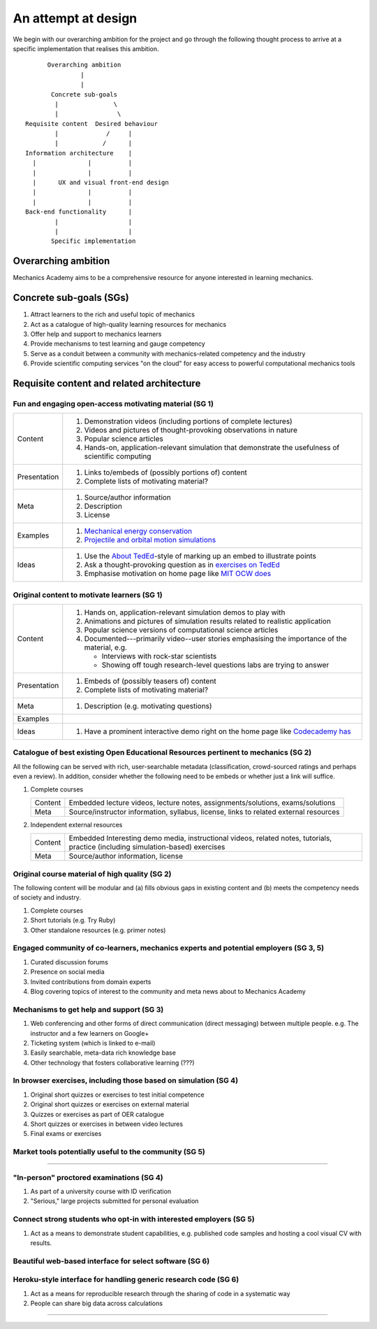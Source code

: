 ====================
An attempt at design
====================

We begin with our overarching ambition for the project and go through
the following thought process to arrive at a specific implementation
that realises this ambition.

::

         Overarching ambition
                  |
                  |
          Concrete sub-goals
           |               \
           |                \
   Requisite content  Desired behaviour
           |             /     |
           |            /      |
   Information architecture    |
     |              |          |
     |              |          |
     |      UX and visual front-end design
     |              |          |
     |              |          |
   Back-end functionality      |
           |                   |
           |                   |
          Specific implementation


Overarching ambition
====================

Mechanics Academy aims to be a comprehensive resource for anyone
interested in learning mechanics.

Concrete sub-goals (SGs)
========================

#. Attract learners to the rich and useful topic of mechanics

#. Act as a catalogue of high-quality learning resources for mechanics

#. Offer help and support to mechanics learners

#. Provide mechanisms to test learning and gauge competency

#. Serve as a conduit between a community with mechanics-related
   competency and the industry

#. Provide scientific computing services "on the cloud" for easy
   access to powerful computational mechanics tools

Requisite content and related architecture
==========================================

Fun and engaging open-access motivating material (SG 1)
-------------------------------------------------------

.. cssclass:: table-bordered

==============  =============================================================================
 Content         #. Demonstration videos (including portions of complete lectures)
                 #. Videos and pictures of thought-provoking observations in nature
                 #. Popular science articles
                 #. Hands-on, application-relevant simulation that demonstrate the
		    usefulness of scientific computing
 Presentation    #. Links to/embeds of (possibly portions of) content
                 #. Complete lists of motivating material?
 Meta            #. Source/author information
 		 #. Description
		 #. License
 Examples	 #. `Mechanical energy conservation <http://bit.ly/X7ICoc>`_
                 #. `Projectile and orbital motion simulations <http://bit.ly/14cGrXi>`_
 Ideas		 #. Use the `About TedEd`_-style of marking up an embed to illustrate points
 		 #. Ask a thought-provoking question as in `exercises on TedEd`_
		 #. Emphasise motivation on home page like `MIT OCW does`_
==============  =============================================================================

.. _About TedEd: file:///Users/harish/Sites/mechanicsacademy/doc/design/screenshots/about/teded.png
.. _Exercises on TedEd: file:///Users/harish/Sites/mechanicsacademy/doc/design/screenshots/courses/lectures-and-exercises/teded-3.png
.. _MIT OCW does: file:////Users/harish/Sites/mechanicsacademy/doc/design/screenshots/home/mitocw.png


Original content to motivate learners (SG 1)
--------------------------------------------

.. cssclass:: table-bordered

==============  ====================================================================================
 Content         #. Hands on, application-relevant simulation demos to play with
 		 #. Animations and pictures of simulation results related to realistic application
		 #. Popular science versions of computational science articles
 		 #. Documented---primarily video--user stories emphasising the importance of the
		    material, e.g.

 		    * Interviews with rock-star scientists
		    * Showing off tough research-level questions labs are trying to answer
 Presentation    #. Embeds of (possibly teasers of) content
                 #. Complete lists of motivating material?
 Meta            #. Description (e.g. motivating questions)
 Examples
 Ideas		 #. Have a prominent interactive demo right on the home page like `Codecademy has`_
==============  ====================================================================================

.. _Codecademy has: file:///Users/harish/Sites/mechanicsacademy/doc/design/screenshots/home/codecademy.png


Catalogue of best existing Open Educational Resources pertinent to mechanics (SG 2)
-----------------------------------------------------------------------------------

All the following can be served with rich, user-searchable metadata
(classification, crowd-sourced ratings and perhaps even a review). In
addition, consider whether the following need to be embeds or whether
just a link will suffice.

.. Think of providing tests/exercises around existing material

#. Complete courses

   .. cssclass:: table-bordered table-hover

   =========  =======================================================================================
    Content    Embedded lecture videos, lecture notes, assignments/solutions, exams/solutions
    Meta       Source/instructor information, syllabus, license, links to related external resources
   =========  =======================================================================================

#. Independent external resources

   .. cssclass:: table-bordered table-hover

   =========  ==================================================================================================================================
    Content    Embedded Interesting demo media, instructional videos, related notes, tutorials, practice (including simulation-based) exercises
    Meta       Source/author information, license
   =========  ==================================================================================================================================

Original course material of high quality (SG 2)
-----------------------------------------------

The following content will be modular and (a) fills obvious gaps in
existing content and (b) meets the competency needs of society and
industry.

#. Complete courses
#. Short tutorials (e.g. Try Ruby)
#. Other standalone resources (e.g. primer notes)

Engaged community of co-learners, mechanics experts and potential employers (SG 3, 5)
-------------------------------------------------------------------------------------

#. Curated discussion forums
#. Presence on social media
#. Invited contributions from domain experts
#. Blog covering topics of interest to the community and meta news
   about to Mechanics Academy

Mechanisms to get help and support (SG 3)
-----------------------------------------

.. Personalised aspects of these support (e.g. workshops) can be tied
.. to a revenue stream.

#. Web conferencing and other forms of direct communication (direct
   messaging) between multiple people.
   e.g. The instructor and a few learners on Google+
#. Ticketing system (which is linked to e-mail)
#. Easily searchable, meta-data rich knowledge base
#. Other technology that fosters collaborative learning (???)

In browser exercises, including those based on simulation (SG 4)
----------------------------------------------------------------

.. edX SaaS-style "Test Driven" learning

#. Original short quizzes or exercises to test initial competence
#. Original short quizzes or exercises on external material
#. Quizzes or exercises as part of OER catalogue
#. Short quizzes or exercises in between video lectures
#. Final exams or exercises

Market tools potentially useful to the community (SG 5)
-------------------------------------------------------

.. The following ideas need more careful consideration in the
   future. For now, we do not worry about them.

--------------------------------------------------------------------

.. cssclass:: muted

"In-person" proctored examinations (SG 4)
-----------------------------------------

#. As part of a university course with ID verification
#. "Serious," large projects submitted for personal evaluation

.. cssclass:: muted

Connect strong students who opt-in with interested employers (SG 5)
-------------------------------------------------------------------

#. Act as a means to demonstrate student capabilities, e.g. published
   code samples and hosting a cool visual CV with results.

.. The following compute-server (Scikumo) needs to be separate in
   order to force a clean interface with Mechanics Academy

.. cssclass:: muted

Beautiful web-based interface for select software (SG 6)
--------------------------------------------------------

.. cssclass:: muted

Heroku-style interface for handling generic research code (SG 6)
----------------------------------------------------------------

#. Act as a means for reproducible research through the sharing of
   code in a systematic way
#. People can share big data across calculations

--------------------------------------------------------------------

.. _
